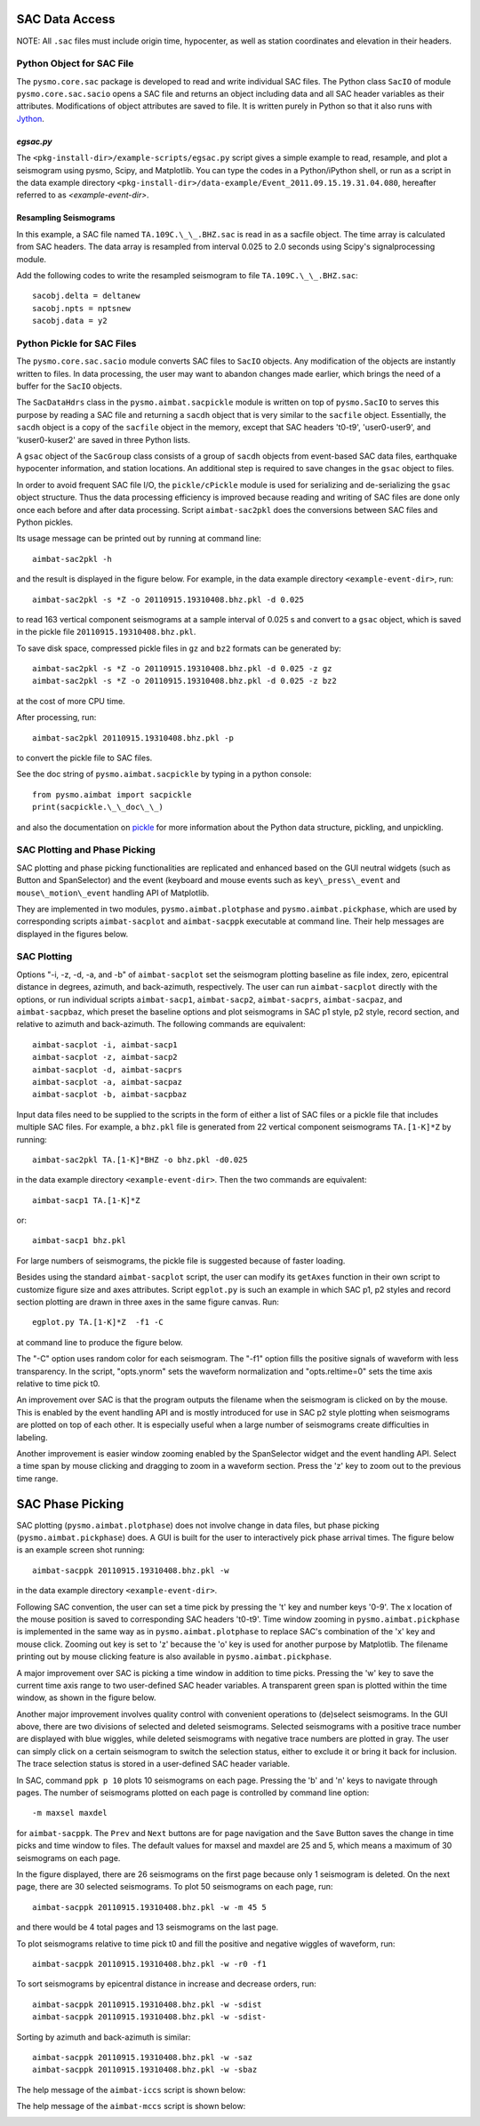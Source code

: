 SAC Data Access
---------------

NOTE: All ``.sac`` files must include origin time, hypocenter, as well as station coordinates and elevation in their headers.

Python Object for SAC File
~~~~~~~~~~~~~~~~~~~~~~~~~~

The ``pysmo.core.sac`` package is developed to read and write individual SAC files.
The Python class ``SacIO`` of module ``pysmo.core.sac.sacio`` opens a SAC file and returns an object including data and all SAC header variables as their attributes. Modifications of object attributes are saved to file. It is written purely in Python so that it also runs with `Jython <http://www.jython.org>`_.
  	
`egsac.py`
^^^^^^^^^^

The ``<pkg-install-dir>/example-scripts/egsac.py`` script gives a simple example to read, resample, and plot a seismogram using pysmo, Scipy, and Matplotlib. You can type the codes in a Python/iPython shell, or run as a script in the data example directory ``<pkg-install-dir>/data-example/Event_2011.09.15.19.31.04.080``, hereafter referred to as `<example-event-dir>`.

.. image:: images/prog-egsac.png

Resampling Seismograms
^^^^^^^^^^^^^^^^^^^^^^

In this example, a SAC file named ``TA.109C.\_\_.BHZ.sac`` is read in as a sacfile object. The time array is calculated from SAC headers.  The data array is resampled from interval 0.025 to 2.0 seconds using Scipy's signalprocessing module.

Add the following codes to write the resampled seismogram to file ``TA.109C.\_\_.BHZ.sac``::

	sacobj.delta = deltanew
	sacobj.npts = nptsnew
	sacobj.data = y2

.. image:: images/egsac-109c.png


Python Pickle for SAC Files
~~~~~~~~~~~~~~~~~~~~~~~~~~~

The ``pysmo.core.sac.sacio`` module converts SAC files to ``SacIO`` objects. Any modification of the objects are instantly written to files. In data processing, the user may want to abandon changes made earlier, which brings the need of a buffer for the ``SacIO`` objects.

The ``SacDataHdrs`` class in the ``pysmo.aimbat.sacpickle`` module is written on top of ``pysmo.SacIO`` to serves this purpose by reading a SAC file and returning a ``sacdh`` object that is very similar to the ``sacfile`` object. Essentially, the ``sacdh`` object is a copy of the ``sacfile`` object in the memory, except that SAC headers 't0-t9', 'user0-user9', and 'kuser0-kuser2' are saved in three Python lists.

A ``gsac`` object of the ``SacGroup`` class consists of a group of ``sacdh`` objects from event-based SAC data files, earthquake hypocenter information, and station locations.
An additional step is required to save changes in the ``gsac`` object to files.

In order to avoid frequent SAC file I/O, the ``pickle/cPickle`` module is used for serializing and de-serializing the ``gsac`` object structure. Thus the data processing efficiency is improved because reading and writing of SAC files are done only once each before and after data processing. Script ``aimbat-sac2pkl`` does the conversions between SAC files and Python pickles. 

Its usage message can be printed out by running at command line::

	aimbat-sac2pkl -h

and the result is displayed in the figure below. For example, in the data example directory ``<example-event-dir>``, run::

	aimbat-sac2pkl -s *Z -o 20110915.19310408.bhz.pkl -d 0.025

to read 163 vertical component seismograms at a sample interval of 0.025 s and convert to a ``gsac`` object, which is saved in the pickle file ``20110915.19310408.bhz.pkl``.

To save disk space, compressed pickle files in ``gz`` and ``bz2`` formats can be generated by::

	aimbat-sac2pkl -s *Z -o 20110915.19310408.bhz.pkl -d 0.025 -z gz
	aimbat-sac2pkl -s *Z -o 20110915.19310408.bhz.pkl -d 0.025 -z bz2

at the cost of more CPU time.

After processing, run::

	aimbat-sac2pkl 20110915.19310408.bhz.pkl -p

to convert the pickle file to SAC files.

.. image:: images/help-sac2pkl.png

See the doc string of ``pysmo.aimbat.sacpickle`` by typing in a python console::

	from pysmo.aimbat import sacpickle
	print(sacpickle.\_\_doc\_\_)
 
and also the documentation on `pickle <http://docs.python.org/library/pickle.html>`_ for more information about the Python data structure, pickling, and unpickling.



SAC Plotting and Phase Picking
~~~~~~~~~~~~~~~~~~~~~~~~~~~~~~~~

.. image:: images/help-sacplot.png

SAC plotting and phase picking functionalities are replicated and enhanced based on the GUI neutral widgets (such as Button and SpanSelector) and the event (keyboard and mouse events such as ``key\_press\_event`` and ``mouse\_motion\_event`` handling API of Matplotlib.

They are implemented in two modules, ``pysmo.aimbat.plotphase`` and ``pysmo.aimbat.pickphase``, which are used by corresponding scripts ``aimbat-sacplot`` and ``aimbat-sacppk`` executable at command line. Their help messages are displayed in the figures below.


.. image:: images/help-sacppk.png

.. image:: images/prog-egplot.png


SAC Plotting
~~~~~~~~~~~~

Options "-i, -z, -d, -a, and -b" of ``aimbat-sacplot`` set the seismogram plotting baseline as file index, zero, epicentral distance in degrees, azimuth, and back-azimuth, respectively. 
The user can run ``aimbat-sacplot`` directly with the options, or run individual scripts
``aimbat-sacp1``, ``aimbat-sacp2``, ``aimbat-sacprs``, ``aimbat-sacpaz``, and ``aimbat-sacpbaz``, which preset the baseline options and plot seismograms in SAC p1 style, p2 style, record section, and relative to azimuth and back-azimuth. The following commands are equivalent::

	aimbat-sacplot -i, aimbat-sacp1
	aimbat-sacplot -z, aimbat-sacp2
	aimbat-sacplot -d, aimbat-sacprs
	aimbat-sacplot -a, aimbat-sacpaz
	aimbat-sacplot -b, aimbat-sacpbaz

Input data files need to be supplied to the scripts in the form of either a list of SAC files or a pickle file that includes multiple SAC files. For example, a ``bhz.pkl`` file is generated from 22 vertical component seismograms ``TA.[1-K]*Z`` by running::

	aimbat-sac2pkl TA.[1-K]*BHZ -o bhz.pkl -d0.025

in the data example directory ``<example-event-dir>``. Then the two commands are equivalent::

	aimbat-sacp1 TA.[1-K]*Z

or::

	aimbat-sacp1 bhz.pkl

For large numbers of seismograms, the pickle file is suggested because of faster loading.

Besides using the standard ``aimbat-sacplot`` script, the user can modify its ``getAxes`` function in their own script to customize figure size and axes attributes. Script ``egplot.py`` is such an example in which SAC p1, p2 styles and record section plotting are drawn in three axes in the same figure canvas. Run::

	egplot.py TA.[1-K]*Z  -f1 -C

at command line to produce the figure below.

.. image:: images/egplot.png

The "-C" option uses random color for each seismogram.
The "-f1" option fills the positive signals of waveform with less transparency.  
In the script, "opts.ynorm" sets the waveform normalization and "opts.reltime=0" sets the time axis relative to time pick t0.

An improvement over SAC is that the program outputs the filename when the seismogram is clicked on by the mouse. This is enabled by the event handling API and is mostly introduced for use in SAC p2 style plotting when seismograms are plotted on top of each other. It is especially useful when a large number of seismograms create difficulties in labeling.

Another improvement is easier window zooming enabled by the SpanSelector widget and the event handling API. Select a time span by mouse clicking and dragging to zoom in a waveform section.
Press the 'z' key to zoom out to the previous time range.


SAC Phase Picking
-----------------

SAC plotting (``pysmo.aimbat.plotphase``) does not involve change in data files, but phase picking (``pysmo.aimbat.pickphase``) does. A GUI is built for the user to interactively pick phase arrival times. The figure below is an example screen shot running::

	aimbat-sacppk 20110915.19310408.bhz.pkl -w

in the data example directory ``<example-event-dir>``.


Following SAC convention, the user can set a time pick by pressing the 't' key and number keys '0-9'. The x location of the mouse position is saved to corresponding SAC headers 't0-t9'. 
Time window zooming in ``pysmo.aimbat.pickphase`` is implemented in the same way as in ``pysmo.aimbat.plotphase`` to replace SAC's combination of the 'x' key and mouse click. 
Zooming out key is set to 'z' because the 'o' key is used for another purpose by Matplotlib.
The filename printing out by mouse clicking feature is also available in ``pysmo.aimbat.pickphase``.

A major improvement over SAC is picking a time window in addition to time picks.
Pressing the 'w' key to save the current time axis range to two user-defined SAC header variables. A transparent green span is plotted within the time window, as shown in the figure below.

.. image:: images/sacppk.png

Another major improvement involves quality control with convenient operations to (de)select seismograms. In the GUI above, there are two divisions of selected and deleted seismograms. 
Selected seismograms with a positive trace number are displayed with blue wiggles, while deleted seismograms with negative trace numbers are plotted in gray. The user can simply click on a certain seismogram to switch the selection status, either to exclude it or bring it back for inclusion. The trace selection status is stored in a user-defined SAC header variable.

In SAC, command ``ppk p 10`` plots 10 seismograms on each page. Pressing the 'b' and 'n' keys to navigate through pages. The number of seismograms plotted on each page is controlled by command line option::

	-m maxsel maxdel 

for ``aimbat-sacppk``. The ``Prev`` and ``Next`` buttons are for page navigation and the ``Save`` Button saves the change in time picks and time window to files. The default values for maxsel and maxdel are 25 and 5, which means a maximum of 30 seismograms on each page. 

In the figure displayed, there are 26 seismograms on the first page because only 1 seismogram is deleted. On the next page, there are 30 selected seismograms. To plot 50 seismograms on each page, run::

	aimbat-sacppk 20110915.19310408.bhz.pkl -w -m 45 5

and there would be 4 total pages and 13 seismograms on the last page.

To plot seismograms relative to time pick t0 and fill the positive and negative wiggles of waveform, run::

	aimbat-sacppk 20110915.19310408.bhz.pkl -w -r0 -f1

To sort seismograms by epicentral distance in increase and decrease orders, run::

	aimbat-sacppk 20110915.19310408.bhz.pkl -w -sdist
	aimbat-sacppk 20110915.19310408.bhz.pkl -w -sdist-


Sorting by azimuth and back-azimuth is similar::

	aimbat-sacppk 20110915.19310408.bhz.pkl -w -saz
	aimbat-sacppk 20110915.19310408.bhz.pkl -w -sbaz

The help message of the ``aimbat-iccs`` script is shown below:

.. image:: images/help-iccs.png

The help message of the ``aimbat-mccs`` script is shown below:

.. image:: images/help-mccc.png
